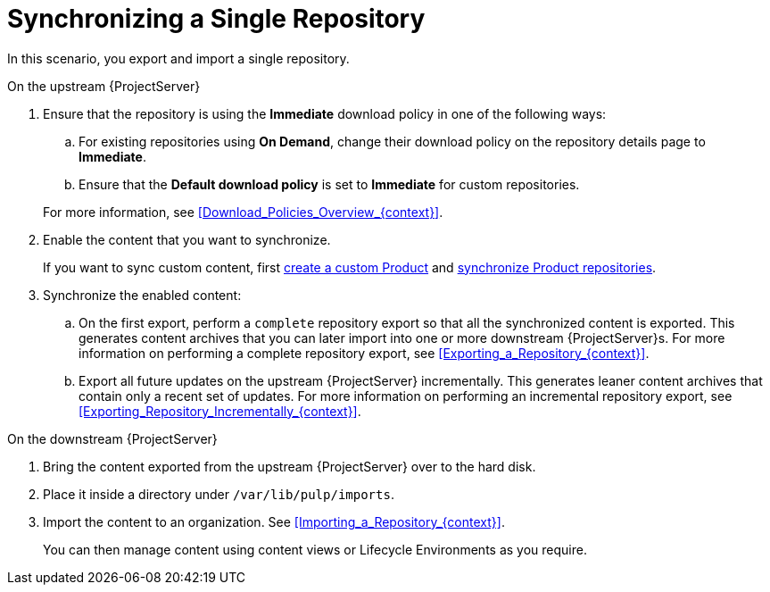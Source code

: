 [id="synchronizing-a-single-repository_{context}"]
= Synchronizing a Single Repository

In this scenario, you export and import a single repository.

.On the upstream {ProjectServer}
. Ensure that the repository is using the *Immediate* download policy in one of the following ways:
.. For existing repositories using *On Demand*, change their download policy on the repository details page to *Immediate*.
ifdef::client-content-dnf[]
.. For new repositories, ensure that the *Default Red Hat Repository download policy* setting is set to *Immediate* before enabling Red Hat repositories, and that the *Default download policy* is set to *Immediate* for custom repositories.
endif::[]
ifndef::client-content-dnf[]
.. Ensure that the *Default download policy* is set to *Immediate* for custom repositories.
endif::[]

+
For more information, see xref:Download_Policies_Overview_{context}[].
. Enable the content that you want to synchronize.
ifdef::client-content-dnf[]
For more information, see xref:Enabling_Red_Hat_Repositories_{context}[].
endif::[]
+
If you want to sync custom content, first xref:Creating_a_Custom_Product_{context}[create a custom Product] and xref:Synchronizing_Repositories_{context}[synchronize Product repositories].
. Synchronize the enabled content:
.. On the first export, perform a `complete` repository export so that all the synchronized content is exported.
This generates content archives that you can later import into one or more downstream {ProjectServer}s.
For more information on performing a complete repository export, see xref:Exporting_a_Repository_{context}[].
.. Export all future updates on the upstream {ProjectServer} incrementally.
This generates leaner content archives that contain only a recent set of updates.
For more information on performing an incremental repository export, see xref:Exporting_Repository_Incrementally_{context}[].

.On the downstream {ProjectServer}
. Bring the content exported from the upstream {ProjectServer} over to the hard disk.
. Place it inside a directory under `/var/lib/pulp/imports`.
. Import the content to an organization. See xref:Importing_a_Repository_{context}[].
+
You can then manage content using content views or Lifecycle Environments as you require.
